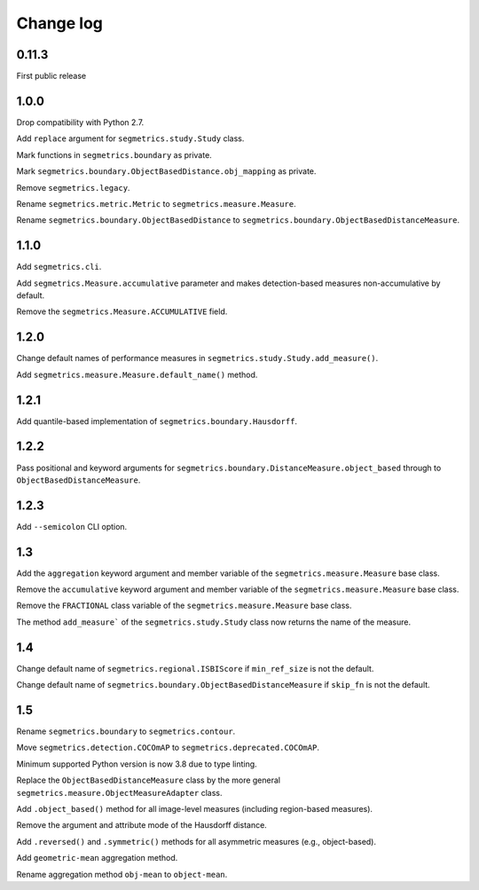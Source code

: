 Change log
==========

0.11.3
------

First public release

1.0.0
-----

Drop compatibility with Python 2.7.

Add ``replace`` argument for ``segmetrics.study.Study`` class.

Mark functions in ``segmetrics.boundary`` as private.

Mark ``segmetrics.boundary.ObjectBasedDistance.obj_mapping`` as private.

Remove ``segmetrics.legacy``.

Rename ``segmetrics.metric.Metric`` to ``segmetrics.measure.Measure``.

Rename ``segmetrics.boundary.ObjectBasedDistance`` to ``segmetrics.boundary.ObjectBasedDistanceMeasure``.

1.1.0
-----

Add ``segmetrics.cli``.

Add ``segmetrics.Measure.accumulative`` parameter and makes detection-based measures non-accumulative by default.

Remove the ``segmetrics.Measure.ACCUMULATIVE`` field.

1.2.0
-----

Change default names of performance measures in ``segmetrics.study.Study.add_measure()``.

Add ``segmetrics.measure.Measure.default_name()`` method.

1.2.1
-----

Add quantile-based implementation of ``segmetrics.boundary.Hausdorff``.

1.2.2
-----

Pass positional and keyword arguments for ``segmetrics.boundary.DistanceMeasure.object_based`` through to ``ObjectBasedDistanceMeasure``.

1.2.3
-----

Add ``--semicolon`` CLI option.

1.3
---

Add the ``aggregation`` keyword argument and member variable of the ``segmetrics.measure.Measure`` base class.

Remove the ``accumulative`` keyword argument and member variable of the ``segmetrics.measure.Measure`` base class.

Remove the ``FRACTIONAL`` class variable of the ``segmetrics.measure.Measure`` base class.

The method ``add_measure``` of the ``segmetrics.study.Study`` class now returns the name of the measure.

1.4
---

Change default name of ``segmetrics.regional.ISBIScore`` if ``min_ref_size`` is not the default.

Change default name of ``segmetrics.boundary.ObjectBasedDistanceMeasure`` if ``skip_fn`` is not the default.

1.5
---

Rename ``segmetrics.boundary`` to ``segmetrics.contour``.

Move ``segmetrics.detection.COCOmAP`` to ``segmetrics.deprecated.COCOmAP``.

Minimum supported Python version is now 3.8 due to type linting.

Replace the ``ObjectBasedDistanceMeasure`` class by the more general ``segmetrics.measure.ObjectMeasureAdapter`` class.

Add ``.object_based()`` method for all image-level measures (including region-based measures).

Remove the argument and attribute mode of the Hausdorff distance.

Add ``.reversed()`` and ``.symmetric()`` methods for all asymmetric measures (e.g., object-based).

Add ``geometric-mean`` aggregation method.

Rename aggregation method ``obj-mean`` to ``object-mean``.